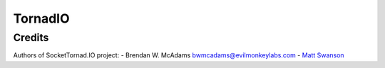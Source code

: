 ========
TornadIO
========

Credits
-------
Authors of SocketTornad.IO project:
- Brendan W. McAdams bwmcadams@evilmonkeylabs.com
- `Matt Swanson <http://github.com/swanson>`_
